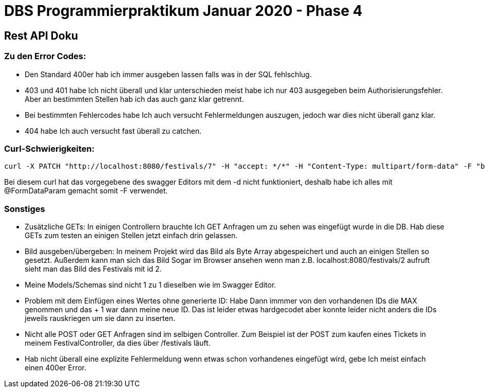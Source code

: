# DBS Programmierpraktikum Januar 2020 - Phase 4 

## Rest API Doku

### Zu den Error Codes:
- Den Standard 400er hab ich immer ausgeben lassen falls was in der SQL fehlschlug.
- 403 und 401 habe Ich nicht überall und klar unterschieden meist habe ich nur 403 ausgegeben beim Authorisierungsfehler. Aber an bestimmten Stellen hab ich das auch ganz klar getrennt.
- Bei bestimmten Fehlercodes habe Ich auch versucht Fehlermeldungen auszugen, jedoch war dies nicht überall ganz klar.
- 404 habe Ich auch versucht fast überall zu catchen.

### Curl-Schwierigkeiten:
----
curl -X PATCH "http://localhost:8080/festivals/7" -H "accept: */*" -H "Content-Type: multipart/form-data" -F "bezeichnung=nazFest" -F "datum=2020-04-12" -F "bild=@nazar.png;type=image/png" -u veranstalterEins@taneer.de:Tanne11
----

Bei diesem curl hat das vorgegebene des swagger Editors mit dem -d nicht funktioniert, deshalb habe ich alles mit @FormDataParam gemacht somit -F verwendet.

### Sonstiges

- Zusätzliche GETs: In einigen Controllern brauchte Ich GET Anfragen um zu sehen was eingefügt wurde in die DB. Hab diese GETs zum testen an einigen Stellen jetzt einfach drin gelassen.

- Bild ausgeben/übergeben: In meinem Projekt wird das Bild als Byte Array abgespeichert und auch an einigen Stellen so gesetzt. Außerdem kann man sich das Bild Sogar im Browser ansehen wenn man z.B. localhost:8080/festivals/2 aufruft sieht man das Bild des Festivals mit id 2.

- Meine Models/Schemas sind nicht 1 zu 1 dieselben wie im Swagger Editor.

- Problem mit dem Einfügen eines Wertes ohne generierte ID: Habe Dann immmer von den vorhandenen IDs die MAX genommen und das + 1 war dann meine neue ID. Das ist leider etwas hardgecodet aber konnte leider nicht anders die IDs jeweils rauskriegen um sie dann zu inserten.

- Nicht alle POST oder GET Anfragen sind im selbigen Controller. Zum Beispiel ist der POST zum kaufen eines Tickets in meinem FestivalController, da dies über /festivals läuft.

- Hab nicht überall eine explizite Fehlermeldung wenn etwas schon vorhandenes eingefügt wird, gebe Ich meist einfach einen 400er Error.

